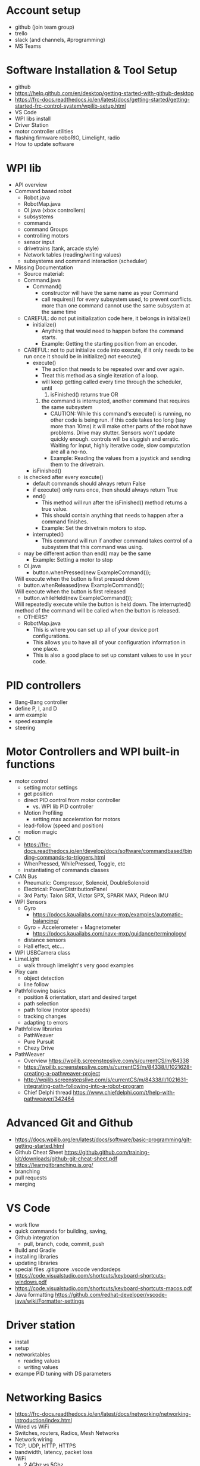 # C-c C-e m m  to export to Markdown Version
* Account setup
  - github (join team group)
  - trello
  - slack (and channels, #programming)
  - MS Teams
* Software Installation & Tool Setup
  - github
  - https://help.github.com/en/desktop/getting-started-with-github-desktop
  - https://frc-docs.readthedocs.io/en/latest/docs/getting-started/getting-started-frc-control-system/wpilib-setup.html
  - VS Code
  - WPI libs install
  - Driver Station
  - motor controller utilities
  - flashing firmware roboRIO, Limelight, radio
  - How to update software
* WPI lib 
  - API overview
  - Command based robot
    + Robot.java
    + RobotMap.java
    + OI.java (xbox controllers)
    + subsystems
    + commands
    + command Groups
    + controlling motors
    + sensor input
    + drivetrains (tank, arcade style)
    + Network tables (reading/writing values) 
    + subsystems and command interaction (scheduler)
  - Missing Documentation
    + Source material:
    + Command.java
      - Command()
        + constructor will have the same name as your Command
        + call requires() for every subsystem used, to prevent
          conflicts. more than one command cannot use the same
          subsystem at the same time
	+ CAREFUL: do not put initialization code here, it belongs in initialize()
      - initialize()
        + Anything that would need to happen before the command starts.
        + Example: Getting the starting position from an encoder.
	+ CAREFUL: not to put initialize code into execute, if it only needs to be run once
	  it should be in initialize() not execute()
      - execute()
        + The action that needs to be repeated over and over again.
        + Treat this method as a single iteration of a loop.
        + will keep getting called every time through the scheduler, until 
           1) isFinished() returns true OR
	   2) the command is interrupted, another command that requires the same subsystem
        + CAUTION: While this command's execute() is running, no other
          code is being run.  if this code takes too long (say more
          than 10ms) it will make other parts of the robot have
          problems. Drive may stutter. Sensors won't update quickly
          enough. controls will be sluggish and erratic. Waiting for
          input, highly iterative code, slow computation are all a
          no-no.
        + Example: Reading the values from a joystick and sending them to the drivetrain.
      - isFinished()
	+ is checked after every execute()
        + default commands should always return False
        + if execute() only runs once, then should always return True
      - end()
        + This method will run after the isFinished() method returns a true value.
        + This should contain anything that needs to happen after a command finishes.
        + Example: Set the drivetrain motors to stop.
      - interrupted()
        + This command will run if another command takes control of a subsystem that this command was using.
	+ may be different action than end() may be the same
        + Example: Setting a motor to stop
    + OI.java
      - button.whenPressed(new ExampleCommand());
	Will execute when the button is first pressed down
      - button.whenReleased(new ExampleCommand());
	Will execute when the button is first released
      - button.whileHeld(new ExampleCommand());
	Will repeatedly execute while the button is held down. The interrupted() method of the command will be called when the button is released.
      - OTHERS?
    + RobotMap.java
      - This is where you can set up all of your device port configurations.
      - This allows you to have all of your configuration information in one place.
      - This is also a good place to set up constant values to use in your code.
* PID controllers
 - Bang-Bang controller
 - define P, I, and D
 - arm example
 - speed example
 - steering
* Motor Controllers and WPI built-in functions
  - motor control
    + setting motor settings
    + get position
    + direct PID control from motor controller
      - vs. WPI lib PID controller
    + Motion Profiling
      - setting max acceleration for motors
    + lead-follow  (speed and position)
    + motion magic
  - OI
    + https://frc-docs.readthedocs.io/en/develop/docs/software/commandbased/binding-commands-to-triggers.html
    + WhenPressed, WhilePressed, Toggle, etc
    + instantiating of commands classes
  - CAN Bus
    + Pneumatic: Compressor, Solenoid, DoubleSolenoid
    + Electrical: PowerDistributionPanel
    + 3rd Party: Talon SRX, Victor SPX, SPARK MAX, Pideon IMU
  - WPI Sensors
    + Gyro
      - https://pdocs.kauailabs.com/navx-mxp/examples/automatic-balancing/
    + Gyro + Accelerometer + Magnetometer
      - https://pdocs.kauailabs.com/navx-mxp/guidance/terminology/
    + distance sensors
    + Hall effect, etc...
  - WPI USBCamera class
  - LimeLight
    + walk through limelight's very good examples
  - Pixy cam
    + object detection
    + line follow
  - Pathfollowing basics
    + position & orientation, start and desired target
    + path selection
    + path follow (motor speeds)
    + tracking changes
    + adapting to errors
  - Pathfollow libraries
    + PathWeaver
    + Pure Pursuit
    + Chezy Drive
  - PathWeaver
    + Overview https://wpilib.screenstepslive.com/s/currentCS/m/84338
    + https://wpilib.screenstepslive.com/s/currentCS/m/84338/l/1021628-creating-a-pathweaver-project
    + http://wpilib.screenstepslive.com/s/currentCS/m/84338/l/1021631-integrating-path-following-into-a-robot-program
    + Chief Delphi thread https://www.chiefdelphi.com/t/help-with-pathweaver/342464
* Advanced Git and Github
  - https://docs.wpilib.org/en/latest/docs/software/basic-programming/git-getting-started.html
  - Github Cheat Sheet https://github.github.com/training-kit/downloads/github-git-cheat-sheet.pdf
  - https://learngitbranching.js.org/
  - branching
  - pull requests
  - merging
* VS Code
  - work flow
  - quick commands for building, saving, 
  - Github integration
    + pull, branch, code, commit, push
  - Build and Gradle
  - installing libraries
  - updating libraries
  - special files
    .gitignore .vscode vendordeps
  - https://code.visualstudio.com/shortcuts/keyboard-shortcuts-windows.pdf
  - https://code.visualstudio.com/shortcuts/keyboard-shortcuts-macos.pdf
  - Java formatting https://github.com/redhat-developer/vscode-java/wiki/Formatter-settings
* Driver station 
  - install
  - setup
  - networktables
    + reading values
    + writing values
  - exampe PID tuning with DS parameters
* Networking Basics
  - https://frc-docs.readthedocs.io/en/latest/docs/networking/networking-introduction/index.html
  - Wired vs WiFi
  - Switches, routers, Radios, Mesh Networks
  - Network wiring
  - TCP, UDP, HTTP, HTTPS
  - bandwidth, latency, packet loss
  - WiFi
    + 2.4Ghz vs 5Ghz
    + WiFi interference
  - FRC specific network setup
    + https://frc-docs.readthedocs.io/en/latest/docs/networking/ip-networking.html
    + 10.29.30.1/24  subnet
    + mDNS
    + assigned IP addresses for radio, roboRIO, driver station
    + allowed ports
    + allowed bandwidth
    + effects of dropped packets & latency
* General Computer Science
  - data structures
    + basic types, int, float double, char, strings
    + lists/arrays
    + structures
    + enum (?)
  - Constants
  - Abstract Data Types and functions
    + Java classes 
      - basic differences between public and private
    + Java class organization
      - one per file
      - how to import
      - initialization
      - constructors
      - destructors
      - ADVANCED: garbage collection
    + accessing Java methods and variables
      - dot notation ClassName.methodName() Classname.variableName
    + Class inheritance
      - base classes for Robot subsystem, command, etc
      - interaction with constructors
      - scheduling methods you don't see under the hood
  - logic
    + if, then, else
    + while
    + for
  - function calls
    + parameter passing
    + return values
    + side effects
  - Style
    + code readability
    + variable naming, camel case, underscores, capitalization, prefixes
      - no funny joke names
      - name variables for what they are
      - _foo for local variables
      - other conventions
    + comments
      - need to be accurate and up to date
      - add to the code to increase understanding
      - comments should explain WHY not WHAT, the what should be obvious from your code. 
      - include references to documentation, API, etc
    + adopt a style
      - https://wpilib.screenstepslive.com/s/currentCS/m/java/l/145309-java-conventions-for-objects-methods-and-variables
      - automatic java style on file save w/ VSCode
* Debugging code
   - print to the console
     + print values, weird conditions, errors, println()
   - BETTER: display values to Smartdashboard
     + https://wpilib.screenstepslive.com/s/currentCS/m/smartdashboard/c/92705
   - debug commands and subsystems:
     + https://wpilib.screenstepslive.com/s/currentCS/m/smartdashboard/l/255422-displaying-the-status-of-commands-and-subsystems
   - check for expected and unexpected values (assert statements)
   - defensive programming (ignore bad input, or just STOP)
   - check your assumptions
   - If you are confused about what the code is doing, then you don't
     understand the code or you don't understand what's going
     on. LEARN what's really happening, don't keep changing the code.
   - debug tool for robot https://github.com/wpilibsuite/robot-characterization
* What is it like to be a Programmer?
  - expect to spend lots of time googling and reading web pages
   - always backup your code
     + ABC: Always Be Committing. Use version control (github for example)
   - Use branches
     + bookmark working code, keep experimental code off the main branch
   - nothing ever works the first time
   - every line of code is an opportunity for a bug
     + off by one errors ( < vs <= )
   - study other peoples code
   - copy from the best
   - learning how to debug
     + ask for help
     + explain your problem to someone (or rubber duck)
  - typing skills are important
  - Peter Norvig on how to be a good programmer: http://norvig.com/21-days.html
* Basic Physics
 - speed, acceleration, gravity, motion
   + newton's laws
 - force, momentum, energy  
 - levers
 - Vectors
   + adding force and motion vectors
 - Friction (?)
 - Elastic vs Inelastic collisions (?)
   + https://www.khanacademy.org/science/physics/linear-momentum/elastic-and-inelastic-collisions/v/elastic-and-inelastic-collisions
* Electronics, Wiring, and Control Systems
 - roboRIO anatomy
   + layout
   + power 
   + CPU
   + input/output (CAN, digital IO, USB)
   + USB camera
 - CAN bus 
   + wiring
   + debugging
   + Phoenix Tuner CAN debugging tool
   + https://phoenix-documentation.readthedocs.io/en/latest/ch03_PrimerPhoenixSoft.html#what-is-phoenix-tuner
 - Example wiring diagrams
* Programming Projects
  - the best way to learn is to have a project, a reason to learn and use the skills
  - Clean room program last year's robot from scratch
  - add features to 2019 Robot
    + gyro for level climb
    + gyro for drive straight, field alignment
    + limit switch or hall effect for arm or stilt
    + only idle intake after running intake and until eject
    + fully autonomous hatch placement
    + PathWeaver or other path planning 
    + autonomous 2 hatch & one cargo pickup sandstorm
    + add LED lights
    + monitor for brownout (alert w/ LED, turn something off, reduce power to motors)
* Suggested Programming Calendar
 - Pre-Season
   + practice robot, with basic drive and a few sensors
 - week -2
   + update software for new season
     = driverstation
     = firmware for roboRIO, radio
     = VSCode
     = motor controller firmware
     = everything
 - Week 0
   + survey build teams, make list of components
   + plan subsystems, basic commands,
   + create code for drivable robot
   + plan Driverstation layout
   + plan vision systems and camera placement
   + start writing subsystem (even if just stubs)
   + pic CAN bus id, digital IO assignments for sensors, etc. 
   + Give specs to Control sub-team
 - Week 1
 - Week 2
 - Week 3
 - Week 4
 - Week 5
 - Week n+1
* Resources
 - General
   + http://wpilib.screenstepslive.com/s/currentCS
   + https://frc-docs.readthedocs.io/en/latest/
   + https://www.team254.com/resources/
   + https://betawolves.org/resources/
   + https://github.com/FRCTeam3255/FRC-Java-Tutorial
 - Places to Ask for Help
   + https://www.chiefdelphi.com/tags/programming
   + https://discord.gg/frc
 - Programming Java
   + https://www.codecademy.com/learn/learn-java
   + https://www.udemy.com/java-tutorial/ Java Tutorial for Complete Beginners
   + https://frc-pdr.readthedocs.io/en/latest/
   + Practice: https://codingbat.com/java
   + Practice: https://practiceit.cs.washington.edu/
   + Online Textbook: http://math.hws.edu/javanotes/
   + Textbook: https://www.amazon.com/Building-Java-Programs-Basics-Approach/dp/0136091814/
   + https://dev.to/javinpaul/top-20-websites-to-learn-coding-with-java-python-sql-algorithms-and-git-for-free-in-2019-best-of-lot-l2l
 - Intro to Command Based Programming (VS Code & Java)
   + Part 1: https://youtu.be/wW_djLkD1B8
   + Part 2: https://youtu.be/9MpJgUUsLZw
   + Part 3: https://youtu.be/5Zr7K_2mnrw
   + Part 4: https://youtu.be/YNluD_TNj5E
   + Part 5: https://youtu.be/oGMy4FJLKy4
 - Installing 3rd Party Software
   + https://phoenix-documentation.readthedocs.io/en/latest/ch05a_CppJava.html
   + https://wpilib.screenstepslive.com/s/currentCS/m/getting_started/l/682619-3rd-party-libraries
 - FRC Robobuilder Tool
   + Brad Miller, 6 part video series
     https://www.youtube.com/playlist?list=PLYA9eZLlgz7t9Oleid2wtlgnvhGObeKzp
 - Online Lessons
   + https://github.com/FRCTeam3255/FRC-Java-Tutorial 
   + https://frc-west.github.io/
   + http://team2363.org/2016/11/command-based-java-for-frc/
   + FRC & Java https://stemrobotics.cs.pdx.edu/node/4196?root=4196
   + AP CS principles https://www.khanacademy.org/computing/ap-computer-science-principles
 - Command Based Programming
   + https://docs.wpilib.org/en/latest/docs/software/commandbased/command-based-changes.html (changes for 2020)
   + https://frc-docs.readthedocs.io/en/develop/docs/software/commandbased/index.html (GOOD, official FRC docs)
   + https://docs.google.com/presentation/d/1kVDppzkow4M19QsfyUDZrhe_evU_ATksjlAW-aqYXe8/edit (GOOD! slides)
   + https://docs.google.com/presentation/d/11xui-66VAjulfWKHVRLzJZ1m9SdGiW3B3Cz6o3vX-os/edit (GOOD! slides)
   + https://wpilib.screenstepslive.com/s/currentCS/m/java/c/88893
   + https://wpilib.screenstepslive.com/s/currentCS/m/java/l/599745-scheduling-commands
 - Code Examples:
   + Motor controllers
   + https://github.com/CrossTheRoadElec/Phoenix-Examples-Languages/tree/master/Java
   + https://github.com/REVrobotics/SPARK-MAX-Examples
   + Sensors/Gyro
   + https://wpilib.screenstepslive.com/s/currentCS/m/java/c/88895
   + https://pdocs.kauailabs.com/navx-mxp/examples/automatic-balancing/ (sample code)
   + https://pdocs.kauailabs.com/navx-mxp/
 - CAN Bus programming:
   + https://frc-docs.readthedocs.io/en/develop/software.html#can-devices
   + Cross the Road Electronics documentation, CAN, APIs, installation
   + https://phoenix-documentation.readthedocs.io/en/latest/index.html
 - Control:
   + https://www.team254.com/documents/control/
 - Vision:
   + https://wpilib.screenstepslive.com/s/currentCS/m/vision
   + https://www.team254.com/documents/vision-control/
   + http://docs.limelightvision.io/en/latest/  (in particular Programming section)
   + https://chameleon-vision.gitlab.io/chameleon-site/
 - Motion Profiling, Motion Control:
   + https://www.youtube.com/watch?v=i_6eh1C_1V8
   + https://www.youtube.com/watch?v=4rbT-oscpx0 (part 1)
   + https://www.youtube.com/watch?v=VqhAtgtoB-8 (part 2)
   + https://www.chiefdelphi.com/t/a-deep-dive-into-wpilib-trajectories/367057
   + https://pietroglyph.github.io/trajectory-presentation/#/
   + https://www.youtube.com/watch?v=fEVU7dVc8B4
   + http://www2.informatik.uni-freiburg.de/~lau/students/Sprunk2008.pdf
 - Path Planning:
   + Intro: https://wpilib.screenstepslive.com/s/currentCS/m/84338
   + https://www.youtube.com/watch?v=8319J1BEHwM
   + SLIDES: https://docs.google.com/presentation/d/1xjtQ5m3Ay4AYxS_SfloF2n_vWZnCU25aXZuu9A59xPY/pub?start=false&loop=false&delayms=3000&slide=id.p
   + pure pursuit: https://www.chiefdelphi.com/t/paper-implementation-of-the-adaptive-pure-pursuit-controller/166552
   + https://github.com/Dawgma-1712/FRC-2018/wiki/pure-pursuit
 - Swerve Drive Resources:
   + https://www.chiefdelphi.com/t/team-4048-swerve-drive-code-release/166605
   + https://www.strykeforce.org/resources/Mechanical_Design_Description_of_Stryke_Force_Swerve_Drive_Units.pdf
   + https://github.com/strykeforce/cookiecutter-robot
   + https://www.chiefdelphi.com/t/paper-4-wheel-independent-drive-independent-steering-swerve/107383
 - Related Chief Delphi threads:
   + https://www.chiefdelphi.com/t/your-team-sucks-at-programming-heres-why/358026
   + https://www.chiefdelphi.com/t/what-is-the-best-way-to-teach-incoming-freshmen/362661/16
   + https://www.chiefdelphi.com/t/what-is-the-best-way-to-teach-incoming-freshmen/362661/23
 - Misc Programming Resources:
   + Python FRC robot simulator https://github.com/robotpy/pyrobottraining
 - Other online FRC Courses/Lectures/Notes
   + https://www.citruscircuits.org/fallworkshops.html A collection of videos and slides
 - Robot Control Theory
   + https://file.tavsys.net/control/controls-engineering-in-frc.pdf
   + https://www.matthewpeterkelly.com/research/MatthewKelly_IntroTrajectoryOptimization_SIAM_Review_2017.pdf
 - Odometry:
   + https://www.cs.princeton.edu/courses/archive/fall11/cos495/COS495-Lecture5-Odometry.pdf
 - Advanced Programming (not FRC specific):
   + https://www.toptal.com/robotics/programming-a-robot-an-introductory-tutorial
   + https://www.coursera.org/learn/mobile-robot/

